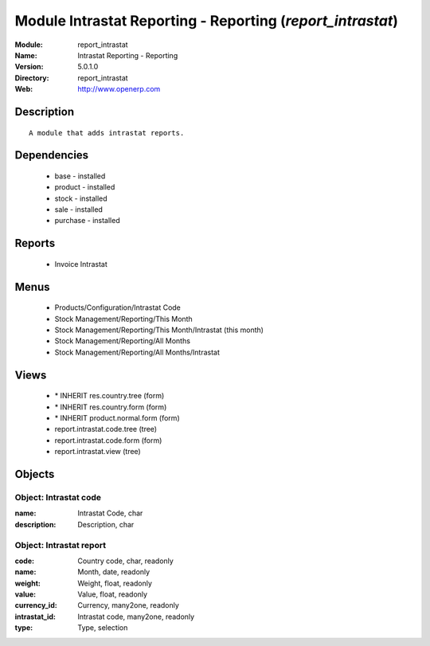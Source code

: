 
Module Intrastat Reporting - Reporting (*report_intrastat*)
===========================================================
:Module: report_intrastat
:Name: Intrastat Reporting - Reporting
:Version: 5.0.1.0
:Directory: report_intrastat
:Web: http://www.openerp.com

Description
-----------

::

  A module that adds intrastat reports.

Dependencies
------------

 * base - installed
 * product - installed
 * stock - installed
 * sale - installed
 * purchase - installed

Reports
-------

 * Invoice Intrastat

Menus
-------

 * Products/Configuration/Intrastat Code
 * Stock Management/Reporting/This Month
 * Stock Management/Reporting/This Month/Intrastat (this month)
 * Stock Management/Reporting/All Months
 * Stock Management/Reporting/All Months/Intrastat

Views
-----

 * \* INHERIT res.country.tree (form)
 * \* INHERIT res.country.form (form)
 * \* INHERIT product.normal.form (form)
 * report.intrastat.code.tree (tree)
 * report.intrastat.code.form (form)
 * report.intrastat.view (tree)


Objects
-------

Object: Intrastat code
######################



:name: Intrastat Code, char





:description: Description, char




Object: Intrastat report
########################



:code: Country code, char, readonly





:name: Month, date, readonly





:weight: Weight, float, readonly





:value: Value, float, readonly





:currency_id: Currency, many2one, readonly





:intrastat_id: Intrastat code, many2one, readonly





:type: Type, selection


